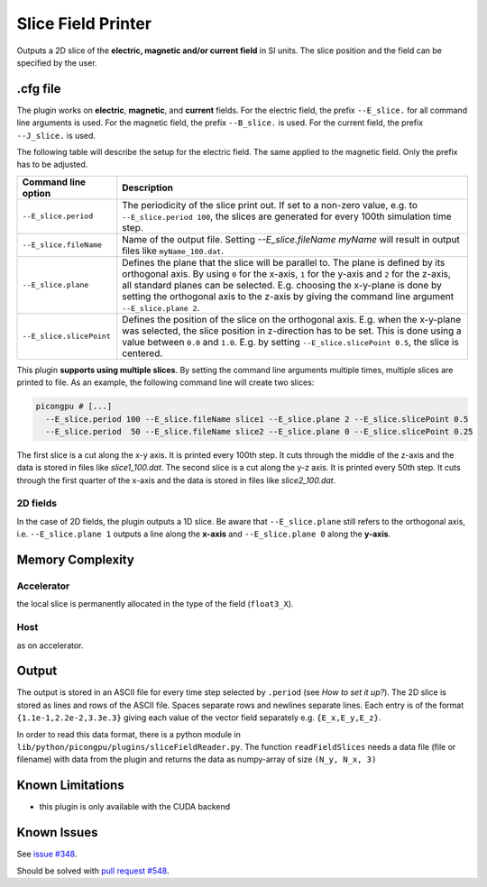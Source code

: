 .. _usage-plugins-sliceFieldPrinter:

Slice Field Printer
-------------------

Outputs a 2D slice of the **electric, magnetic and/or current field** in SI units. The slice position and the field can be specified by the user.

.cfg file
^^^^^^^^^

The plugin works on **electric**, **magnetic**, and **current** fields. 
For the electric field, the prefix ``--E_slice.`` for all command line arguments is used. 
For the magnetic field, the prefix ``--B_slice.`` is used.
For the current field, the prefix ``--J_slice.`` is used.

The following table will describe the setup for the electric field. 
The same applied to the magnetic field. 
Only the prefix has to be adjusted.

======================== ============================================================================================================================================
Command line option      Description
======================== ============================================================================================================================================
``--E_slice.period``     The periodicity of the slice print out.
                         If set to a non-zero value, e.g. to ``--E_slice.period 100``, the slices are generated for every 100th simulation time step.
``--E_slice.fileName``   Name of the output file. Setting `--E_slice.fileName myName` will result in output files like ``myName_100.dat``.
``--E_slice.plane``      Defines the plane that the slice will be parallel to.
                         The plane is defined by its orthogonal axis.
                         By using ``0`` for the x-axis, ``1`` for the y-axis and ``2`` for the z-axis, all standard planes can be selected.
                         E.g. choosing the x-y-plane is done by setting the orthogonal axis to the z-axis by giving the command line argument ``--E_slice.plane 2``.
``--E_slice.slicePoint`` Defines the position of the slice on the orthogonal axis.
                         E.g. when the x-y-plane was selected, the slice position in z-direction has to be set.
                         This is done using a value between ``0.0`` and ``1.0``. E.g. by setting ``--E_slice.slicePoint 0.5``, the slice is centered.
======================== ============================================================================================================================================

This plugin **supports using multiple slices**. By setting the command line arguments multiple times, multiple slices are printed to file. 
As an example, the following command line will create two slices:

.. code:: bash

  picongpu # [...]
    --E_slice.period 100 --E_slice.fileName slice1 --E_slice.plane 2 --E_slice.slicePoint 0.5
    --E_slice.period  50 --E_slice.fileName slice2 --E_slice.plane 0 --E_slice.slicePoint 0.25

The first slice is a cut along the x-y axis. It is printed every 100th step. It cuts through the middle of the z-axis and the data is stored in files like `slice1_100.dat`.
The second slice is a cut along the y-z axis. It is printed every 50th step. It cuts through the first quarter of the x-axis and the data is stored in files like `slice2_100.dat`.

2D fields
"""""""""

In the case of 2D fields, the plugin outputs a 1D slice. Be aware that ``--E_slice.plane`` still refers to the orthogonal axis, i.e. ``--E_slice.plane 1`` outputs a line along the **x-axis** and ``--E_slice.plane 0`` along the **y-axis**.

Memory Complexity
^^^^^^^^^^^^^^^^^

Accelerator
"""""""""""

the local slice is permanently allocated in the type of the field (``float3_X``).

Host
""""

as on accelerator.

Output
^^^^^^

The output is stored in an ASCII file for every time step selected by ``.period`` (see *How to set it up?*).
The 2D slice is stored as lines and rows of the ASCII file.
Spaces separate rows and newlines separate lines.
Each entry is of the format ``{1.1e-1,2.2e-2,3.3e.3}`` giving each value of the vector field separately e.g. ``{E_x,E_y,E_z}``.


In order to read this data format, there is a python module in ``lib/python/picongpu/plugins/sliceFieldReader.py``.
The function ``readFieldSlices`` needs a data file (file or filename) with data from the plugin and returns the data as numpy-array of size ``(N_y, N_x, 3)``

Known Limitations
^^^^^^^^^^^^^^^^^

- this plugin is only available with the CUDA backend

Known Issues
^^^^^^^^^^^^

See `issue #348 <https://github.com/ComputationalRadiationPhysics/picongpu/issues/348>`_.

Should be solved with `pull request #548 <https://github.com/ComputationalRadiationPhysics/picongpu/pull/548>`_.
